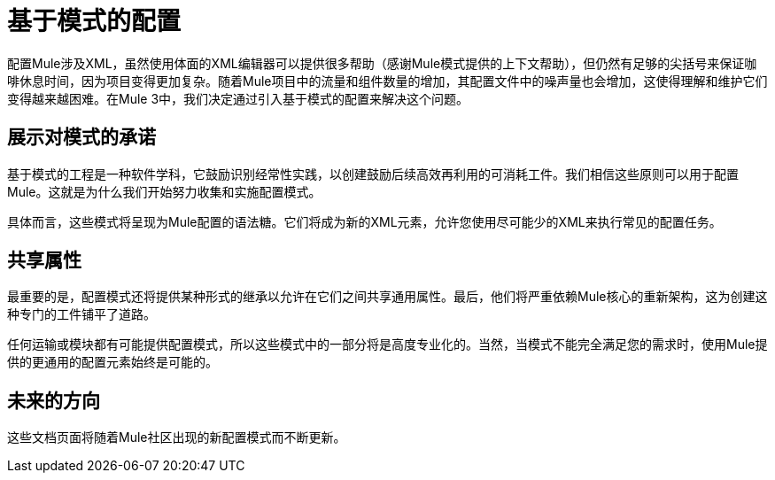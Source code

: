 = 基于模式的配置
:keywords: anypoint studio, esb, configure, patterns


配置Mule涉及XML，虽然使用体面的XML编辑器可以提供很多帮助（感谢Mule模式提供的上下文帮助），但仍然有足够的尖括号来保证咖啡休息时间，因为项目变得更加复杂。随着Mule项目中的流量和组件数量的增加，其配置文件中的噪声量也会增加，这使得理解和维护它们变得越来越困难。在Mule 3中，我们决定通过引入基于模式的配置来解决这个问题。

== 展示对模式的承诺

基于模式的工程是一种软件学科，它鼓励识别经常性实践，以创建鼓励后续高效再利用的可消耗工件。我们相信这些原则可以用于配置Mule。这就是为什么我们开始努力收集和实施配置模式。

具体而言，这些模式将呈现为Mule配置的语法糖。它们将成为新的XML元素，允许您使用尽可能少的XML来执行常见的配置任务。

== 共享属性

最重要的是，配置模式还将提供某种形式的继承以允许在它们之间共享通用属性。最后，他们将严重依赖Mule核心的重新架构，这为创建这种专门的工件铺平了道路。

任何运输或模块都有可能提供配置模式，所以这些模式中的一部分将是高度专业化的。当然，当模式不能完全满足您的需求时，使用Mule提供的更通用的配置元素始终是可能的。

== 未来的方向

这些文档页面将随着Mule社区出现的新配置模式而不断更新。
